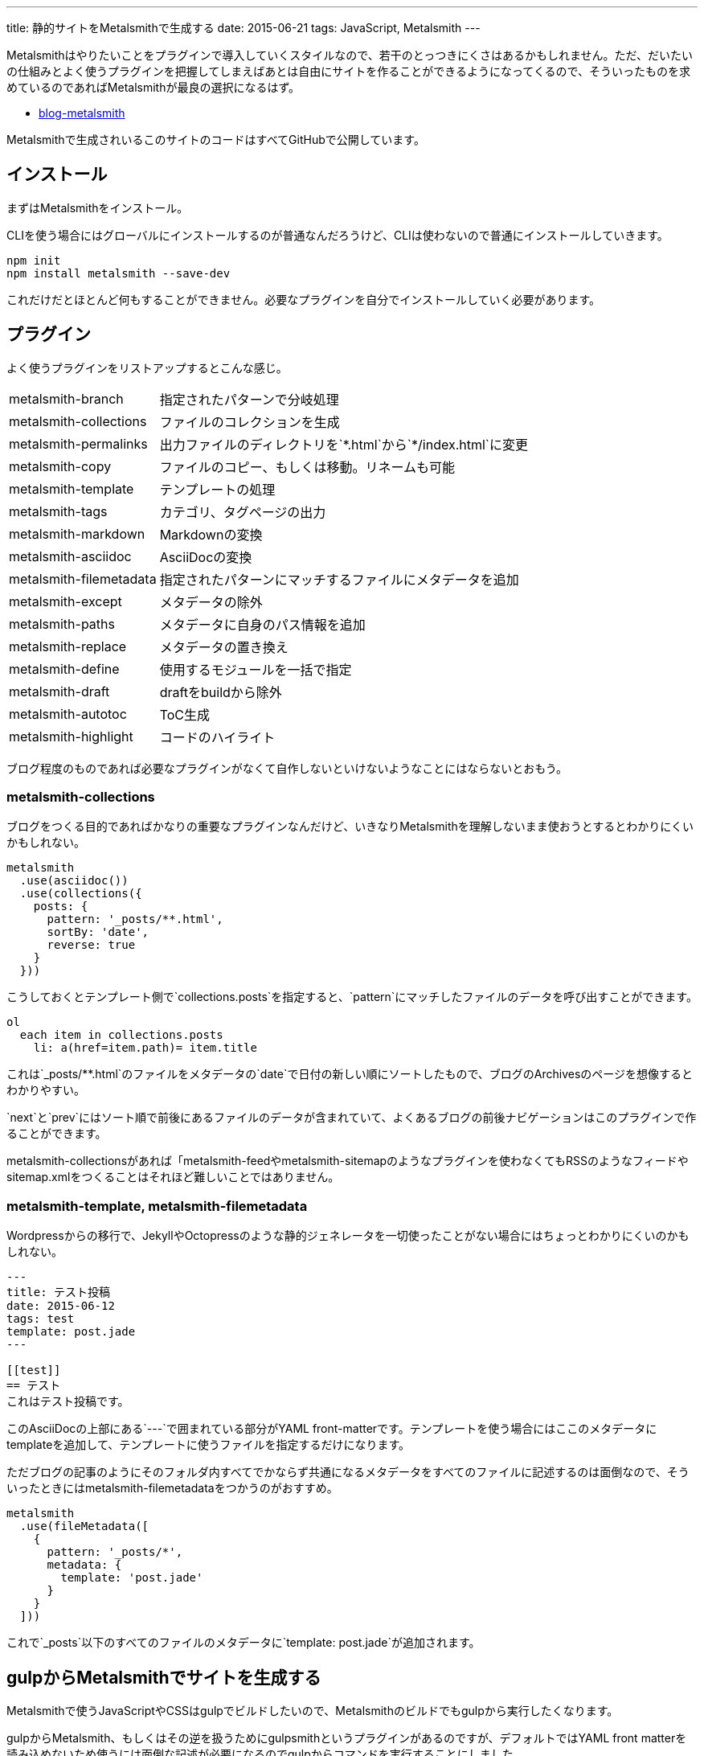 ---
title: 静的サイトをMetalsmithで生成する
date: 2015-06-21
tags: JavaScript, Metalsmith
---

Metalsmithはやりたいことをプラグインで導入していくスタイルなので、若干のとっつきにくさはあるかもしれません。ただ、だいたいの仕組みとよく使うプラグインを把握してしまえばあとは自由にサイトを作ることができるようになってくるので、そういったものを求めているのであればMetalsmithが最良の選択になるはず。


- https://github.com/hbsnow/blog-metalsmith[blog-metalsmith]

Metalsmithで生成されいるこのサイトのコードはすべてGitHubで公開しています。



[[install]]
== インストール

まずはMetalsmithをインストール。

CLIを使う場合にはグローバルにインストールするのが普通なんだろうけど、CLIは使わないので普通にインストールしていきます。

[source,ps1]
----
npm init
npm install metalsmith --save-dev
----

これだけだとほとんど何もすることができません。必要なプラグインを自分でインストールしていく必要があります。



[[plugin]]
== プラグイン

よく使うプラグインをリストアップするとこんな感じ。

[horizontal]
metalsmith-branch:: 指定されたパターンで分岐処理
metalsmith-collections:: ファイルのコレクションを生成
metalsmith-permalinks:: 出力ファイルのディレクトリを`\*.html`から`*/index.html`に変更
metalsmith-copy:: ファイルのコピー、もしくは移動。リネームも可能
metalsmith-template:: テンプレートの処理
metalsmith-tags:: カテゴリ、タグページの出力
metalsmith-markdown:: Markdownの変換
metalsmith-asciidoc:: AsciiDocの変換
metalsmith-filemetadata:: 指定されたパターンにマッチするファイルにメタデータを追加
metalsmith-except:: メタデータの除外
metalsmith-paths:: メタデータに自身のパス情報を追加
metalsmith-replace:: メタデータの置き換え
metalsmith-define:: 使用するモジュールを一括で指定
metalsmith-draft:: draftをbuildから除外
metalsmith-autotoc:: ToC生成
metalsmith-highlight:: コードのハイライト

ブログ程度のものであれば必要なプラグインがなくて自作しないといけないようなことにはならないとおもう。

[[metalsmith-collections]]
=== metalsmith-collections

ブログをつくる目的であればかなりの重要なプラグインなんだけど、いきなりMetalsmithを理解しないまま使おうとするとわかりにくいかもしれない。

[source,js]
----
metalsmith
  .use(asciidoc())
  .use(collections({
    posts: {
      pattern: '_posts/**.html',
      sortBy: 'date',
      reverse: true
    }
  }))
----

こうしておくとテンプレート側で`collections.posts`を指定すると、`pattern`にマッチしたファイルのデータを呼び出すことができます。

[source,jade]
----
ol
  each item in collections.posts
    li: a(href=item.path)= item.title
----

これは`_posts/**.html`のファイルをメタデータの`date`で日付の新しい順にソートしたもので、ブログのArchivesのページを想像するとわかりやすい。

`next`と`prev`にはソート順で前後にあるファイルのデータが含まれていて、よくあるブログの前後ナビゲーションはこのプラグインで作ることができます。

metalsmith-collectionsがあれば「metalsmith-feedやmetalsmith-sitemapのようなプラグインを使わなくてもRSSのようなフィードやsitemap.xmlをつくることはそれほど難しいことではありません。

[[metalsmith-template]]
=== metalsmith-template, metalsmith-filemetadata

Wordpressからの移行で、JekyllやOctopressのような静的ジェネレータを一切使ったことがない場合にはちょっとわかりにくいのかもしれない。

[source,adoc]
----
---
title: テスト投稿
date: 2015-06-12
tags: test
template: post.jade
---

[[test]]
== テスト
これはテスト投稿です。
----

このAsciiDocの上部にある`---`で囲まれている部分がYAML front-matterです。テンプレートを使う場合にはここのメタデータにtemplateを追加して、テンプレートに使うファイルを指定するだけになります。

ただブログの記事のようにそのフォルダ内すべてでかならず共通になるメタデータをすべてのファイルに記述するのは面倒なので、そういったときにはmetalsmith-filemetadataをつかうのがおすすめ。

[source,js]
----
metalsmith
  .use(fileMetadata([
    {
      pattern: '_posts/*',
      metadata: {
        template: 'post.jade'
      }
    }
  ]))
----

これで`_posts`以下のすべてのファイルのメタデータに`template: post.jade`が追加されます。



[[gulp]]
== gulpからMetalsmithでサイトを生成する

Metalsmithで使うJavaScriptやCSSはgulpでビルドしたいので、Metalsmithのビルドでもgulpから実行したくなります。

gulpからMetalsmith、もしくはその逆を扱うためにgulpsmithというプラグインがあるのですが、デフォルトではYAML front matterを読み込めないため使うには面倒な記述が必要になるのでgulpからコマンドを実行することにしました。

[source,js]
----
var gulp = require('gulp');
var exec = require('child_process').exec;

gulp.task('build:metalsmith', function() {
  exec('node metalsmith/build.js', function (err, stdout, stderr) {
    console.log(stdout);
    console.log(stderr);
    cb(err);
  });
----

[[gh-pages]]
== GitHub Pagesで公開する

作成したサイトをGitHub Pagesで公開します。

サイトを作成するために使うコードをプッシュします。このとき最終的にビルドしたサイトを`public`フォルダとすると、その`public`フォルダにビルド結果を含めた状態にしてください。

[source,ps1]
----
git subtree push --prefix public origin gh-pages
----

これで`public`をルートとするgh-pagesブランチが作成されました。このコマンドさすがに毎回入力するのが面倒なのでTravis CIやDrone.ioでやろうとおもったんですが、subtreeがありませんと怒られたのであきらめてgulpでやってます。



[[other]]
== その他の静的サイトジェネレータ

Node.js製の静的サイトジェネレータにはMetalsmith以外にもいくつかあるので、Metalsmithの前に使ったことのあるジェネレータの簡単な紹介をしておきます。

[[other-hexo]]
=== Hexo

Node.js製のジェネレータの中ではGitHubのStar数が最上位なので、Node.js製という条件内であれば今のところ一番人気といっていいんじゃないかとおもう。静的サイトジェネレータというよりも静的ブログジェネレータという感じ。

初期状態のCSSプリプロセッサがstylusになっていたり、デフォルトテーマのEJSがまるでWordpressのテンプレートをみているような記述になってるので、これだけでHexoが嫌いになりそうになったんだけども、このへんはすべて差し替え可能なので問題になることはありません。

[source,ejs]
----
<% if (theme.sidebar === 'bottom'){ %>
  <%- partial('_partial/sidebar') %>
<% } %>
----

こういう記述はJadeに置き換えることができるので、以下のように記述することができます。

[source,jade]
----
if theme.sidebar === 'bottom'
  != partial('_partial/sidebar')
----

ドキュメントがわかりやすいので、テーマの作成で困ることはないとおもう。コードのシンタックスハイライトにはlink:https://highlightjs.org/[highlight.js]が使われているんだけども、Jekyllからの移植用のためなのかクラス名はPygmentsに準じたものになっていたりと、Jekyllからのテーマの移植もしやすいようになっているのかもしれません。

ヘルパーも結構便利でToCみたいなものから、記述が面倒になりがちなリンクや日付関連のものだったり色々と揃ってるのでテンプレートを自作するときにはまず一通り確認するとよさそう。



[[other-hubpress]]
=== HubPress

静的サイトジェネレータでも、さまざまな環境から手軽にアップデートができるのがlink:https://github.com/HubPress/hubpress.io[HubPress]。記事の作成や更新はもちろんブログの作成からすべてをGitHubのページ上で行うことができます。

記事をMarkdownではなくAsciiDocで書くというのがわりと新鮮。AsciiDocの存在自体、HubPressで知ったんだけれども技術系のブログ記事であればAsciiDocのほうが書きやすいはず。ただこのAsciiDocが合わなかった場合、Markdownに変更するといったようなテンプレートエンジンの変更もできないので選択肢から除外されることになります。

ただそれよりも現状の移行における大きな問題は生成したHTMLファイルの出力先のフォルダを指定できないことで、これはつまり過去の記事はこれまでのURLとは異なるものにならざるをえないことを意味しています。ブログの移行ですべての記事のURLが変わることを許容することは難しいので、メインのブログからの移行はまだ現実的ではなさそう。



[[bibliography]]
== 参照文献

[bibliography]
- http://qiita.com/mizchi/items/17e2eb04c34b18aff921[Github pages に 特定のディレクトリだけデプロイする]
